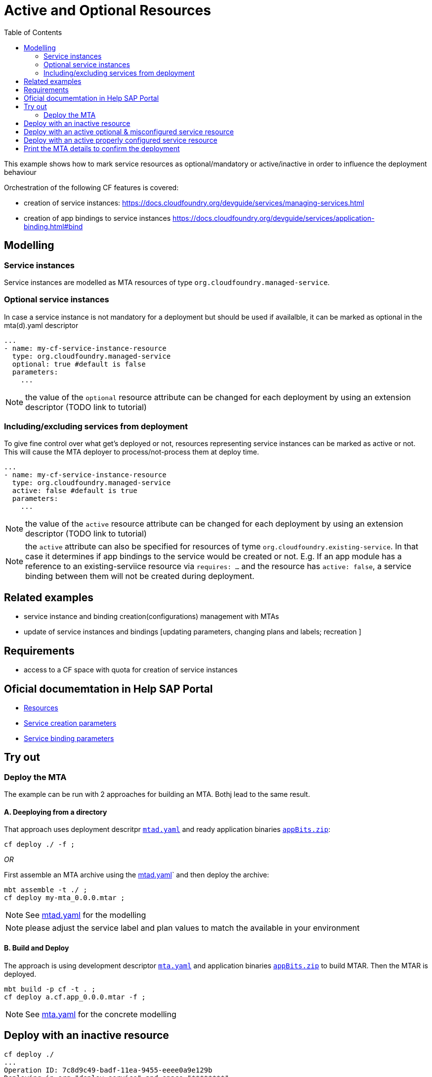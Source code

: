 :toc:

# Active and Optional Resources

This example shows how to mark service resources as optional/mandatory or active/inactive in order to influence the deployment behaviour

Orchestration of the following CF features is covered:

- creation of service instances: https://docs.cloudfoundry.org/devguide/services/managing-services.html
- creation of app bindings to service instances https://docs.cloudfoundry.org/devguide/services/application-binding.html#bind

## Modelling

### Service instances
Service instances are modelled as MTA resources of type `org.cloudfoundry.managed-service`.

### Optional service instances
In case a service instance is not mandatory for a deployment but should be used if availalble, it can be marked as optional in the mta(d).yaml descriptor
....
...
- name: my-cf-service-instance-resource
  type: org.cloudfoundry.managed-service
  optional: true #default is false
  parameters:
    ...
....

NOTE: the value of the `optional` resource attribute can be changed for each deployment by using an extension descriptor (TODO link to tutorial)


### Including/excluding services from deployment 
To give fine control over what get's deployed or not, resources representing service instances can be marked as active or not. This will cause the MTA deployer to process/not-process them at deploy time. 
....
...
- name: my-cf-service-instance-resource
  type: org.cloudfoundry.managed-service
  active: false #default is true
  parameters:
    ...
....

NOTE: the value of the `active` resource attribute can be changed for each deployment by using an extension descriptor (TODO link to tutorial) 

NOTE: the `active` attribute can also be specified for resources of tyme `org.cloudfoundry.existing-service`. In that case it determines if app bindings to the service would be created or not. E.g. If an app module has a reference to an existing-serviice resource via `requires: ...` and the resource has `active: false`, a service binding between them will not be created during deployment. 

## Related examples 
- service instance and binding creation(configurations) management with MTAs
- update of service instances and bindings [updating parameters, changing plans and labels; recreation ]

## Requirements
- access to a CF space with quota for creation of service instances

## Oficial documemtation in Help SAP Portal
- link:https://help.sap.com/viewer/65de2977205c403bbc107264b8eccf4b/Cloud/en-US/9e34487b1a8643fb9a93ae6c4894f015.html[Resources]
- link:https://help.sap.com/viewer/65de2977205c403bbc107264b8eccf4b/Cloud/en-US/a36df26b36484129b482ae20c3eb8004.html[Service creation parameters]
- link:https://help.sap.com/viewer/65de2977205c403bbc107264b8eccf4b/Cloud/en-US/c7b09b79d3bb4d348a720ba27fe9a2d5.html[Service binding parameters]

## Try out
### Deploy the MTA
The example can be run with 2 approaches for building an MTA. Bothj lead to the same result.

#### A. Deeploying from a directory 
That approach uses deployment descritpr `link:mtad.yaml[mtad.yaml]` and ready application binaries `link:appBits.zip[appBits.zip]`:

``` bash
cf deploy ./ -f ;
```

_OR_

First assemble an MTA archive using the link:mtad.yaml[mtad.yaml]` and then deploy the archive:

``` bash
mbt assemble -t ./ ;
cf deploy my-mta_0.0.0.mtar ;
```

NOTE: See link:mtad.yaml[mtad.yaml] for the modelling

NOTE: please adjust the service label and plan values to match the available in your environment


#### B. Build and Deploy
The approach is using development descriptor `link:mta.yaml[mta.yaml]` and application binaries `link:appBits.zip[appBits.zip]` to build MTAR.
Then the MTAR is deployed.

``` bash
mbt build -p cf -t . ;
cf deploy a.cf.app_0.0.0.mtar -f ;
```

NOTE: See link:mta.yaml[mta.yaml] for the concrete modelling


## Deploy with an inactive resource

```bash
cf deploy ./
...
Operation ID: 7c8d9c49-badf-11ea-9455-eeee0a9e129b
Deploying in org "deploy-service" and space "********"
Detected MTA schema version: "3"
Detected deployed MTA with ID "my-mta" and version "0.0.0"
Detected new MTA version: "0.0.0"
Deployed MTA version: "0.0.0"
Service "my-cf-service-instance-resource" is inactive and will not be processed
...
```
The cf application get's created. Since the service's resource is inactive, the service is not created and not bound to the app

## Deploy with an active optional & misconfigured service resource

Let's enable the resource and mark it optional, but make sure to make the service creation not-possible in order to see how the deploy behaves.
See how this is done in link:active_optional.mtaext[active_optional.mtaext]

```bash
cf deploy ./ -f -e active_mandatory.mtaext                                                                                                                               6895
Deploying multi-target app archive /Users/********/dev/repos/ds/cf-mta-examples/active-optional-resources/my-mta.mtar in org deploy-service / space ******** as ********...

Uploading 1 files...
  /Users/********/dev/repos/ds/cf-mta-examples/active-optional-resources/my-mta.mtar
OK
Uploading 1 files...
  /Users/********/dev/repos/ds/cf-mta-examples/active-optional-resources/active_mandatory.mtaext
OK
Operation ID: 6cc12802-bae0-11ea-9455-eeee0a9e129b
Deploying in org "deploy-service" and space "********"
Detected MTA schema version: "3"
Detected deployed MTA with ID "my-mta" and version "0.0.0"
Detected new MTA version: "0.0.0"
Deployed MTA version: "0.0.0"
Processing service "my-cf-service-instance-resource"...
Updating application "my-mta-managed-app-module"...
...
```
The cf application get's created. Since the service's resource is inactive, the service is not created and not bound to the app

## Deploy with an active properly configured service resource

Let's enable the resource with an extension descriptor
See how this is done in link:active_mandatory.mtaext[active_mandatory.mtaext]

```bash
cf deploy ./ -f -e active_mandatory.mtaext
...
Operation ID: 6cc12802-bae0-11ea-9455-eeee0a9e129b
Deploying in org "deploy-service" and space "********"
Detected MTA schema version: "3"
Detected deployed MTA with ID "my-mta" and version "0.0.0"
Detected new MTA version: "0.0.0"
Deployed MTA version: "0.0.0"
Processing service "my-cf-service-instance-resource"...
Updating application "my-mta-managed-app-module"...
...
```
The service instance & app get created and bound as expected

## Print the MTA details to confirm the deployment
At any step you can check the created deployment with the following:

``` bash
$cf mta my-mta 
Showing health and status for multi-target app my-mta in org deploy-service / space ******** as ********...
OK
Version: 0.0.0

Apps:
name                        requested state   instances   memory   disk   urls   
my-mta-managed-app-module   started           1/1         1G       1G     deploy-service-********-my-mta-managed-app-module.cfapps.sap.hana.ondemand.com   

Services:
name                              service            plan   bound apps                  last operation   
my-cf-service-instance-resource   application-logs   lite   my-mta-managed-app-module   create succeeded 
```
